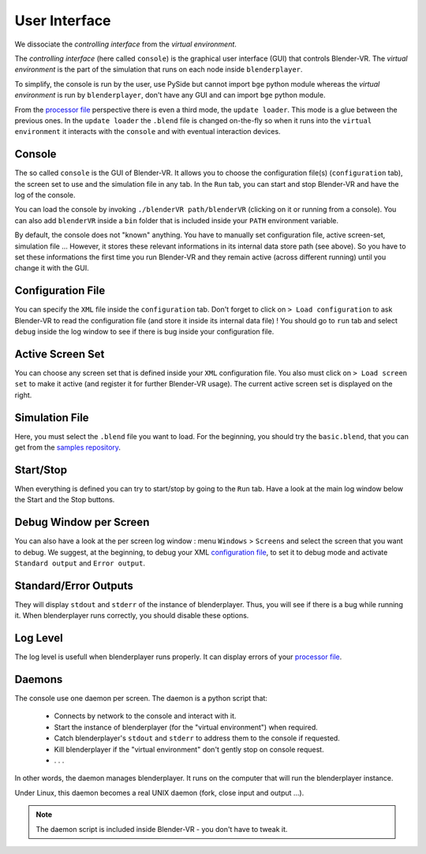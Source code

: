 ==============
User Interface
==============

We dissociate the *controlling interface* from the *virtual environment*.

The *controlling interface* (here called ``console``) is the graphical user interface (GUI) that controls Blender-VR. The *virtual environment* is the part of the simulation that runs on each node inside ``blenderplayer``.

To simplify, the console is run by the user, use PySide but cannot import ``bge`` python module whereas the *virtual environment* is run by ``blenderplayer``, don't have any GUI and can import ``bge`` python module.

From the `processor file <processor-file.html>`_ perspective there is even a third mode, the ``update loader``. This mode is a glue between the previous ones. In the ``update loader`` the ``.blend`` file is changed on-the-fly so when it runs into the ``virtual environment`` it interacts with the ``console`` and with eventual interaction devices.


Console
-------

..
  {{ :doc:blendervr.png?200|}}

The so called ``console`` is the GUI of Blender-VR. It allows you to choose the configuration file(s) (``configuration`` tab), the screen set to use and the simulation file in any tab. In the ``Run`` tab, you can start and stop Blender-VR and have the log of the console.

You can load the console by invoking ``./blenderVR path/blenderVR`` (clicking on it or running from a console). You can also add ``blenderVR`` inside a ``bin`` folder that is included inside your ``PATH`` environment variable.

By default, the console does not "known" anything. You have to manually set configuration file, active screen-set, simulation file ... However, it stores these relevant informations in its internal data store path (see above). So you have to set these informations the first time you run Blender-VR and they remain active (across different running) until you change it with the GUI.

Configuration File
------------------

You can specify the ``XML`` file inside the ``configuration`` tab. Don't forget to click on ``> Load configuration`` to ask Blender-VR to read the configuration file (and store it inside its internal data file) ! You should go to ``run`` tab and select ``debug`` inside the log window to see if there is bug inside your configuration file.

Active Screen Set
-----------------

You can choose any screen set that is defined inside your ``XML`` configuration file. You also must click on ``> Load screen set`` to make it active (and register it for further Blender-VR usage). The current active screen set is displayed on the right.

Simulation File
---------------

Here, you must select the ``.blend`` file you want to load. For the beginning, you should try the ``basic.blend``, that you can get from the `samples repository <../installation/installation.html#getting-samples>`_.

Start/Stop
----------

When everything is defined you can try to start/stop by going to the ``Run`` tab. Have a look at the main log window below the Start and the Stop buttons.

Debug Window per Screen
-----------------------

You can also have a look at the per screen log window : menu ``Windows`` > ``Screens`` and select the screen that you want to debug. We suggest, at the beginning, to debug your XML `configuration file <configuration-file.html>`_, to set it to debug mode and activate ``Standard output`` and ``Error output``.

Standard/Error Outputs
----------------------

They will display ``stdout`` and ``stderr`` of the instance of blenderplayer. Thus, you will see if there is a bug while running it. When blenderplayer runs correctly, you should disable these options.

Log Level
---------

The log level is usefull when blenderplayer runs properly. It can display errors of your `processor file <processor-file.html>`_.

Daemons
-------

The console use one daemon per screen. The daemon is a python script that:

  * Connects by network to the console and interact with it.
  * Start the instance of blenderplayer (for the "virtual environment") when required.
  * Catch blenderplayer's ``stdout`` and ``stderr`` to address them to the console if requested.
  * Kill blenderplayer if the "virtual environment" don't gently stop on console request.
  * . . .

In other words, the daemon manages blenderplayer. It runs on the computer that will run the blenderplayer instance.

Under Linux, this daemon becomes a real UNIX daemon (fork, close input and output ...).

.. note::
  The daemon script is included inside Blender-VR - you don't have to tweak it.

